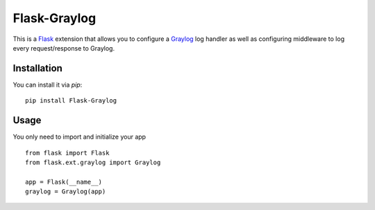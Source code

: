 Flask-Graylog
=============

This is a Flask_ extension that allows you to configure a Graylog_ log handler as well as configuring middleware to log every request/response to Graylog.

.. _Flask: http://flask.pocoo.org/
.. _Graylog: https://graylog.org

Installation
------------

You can install it via `pip`: ::

    pip install Flask-Graylog


Usage
-----

You only need to import and initialize your app ::

    from flask import Flask
    from flask.ext.graylog import Graylog

    app = Flask(__name__)
    graylog = Graylog(app)
